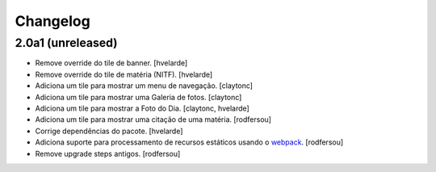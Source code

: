 Changelog
---------

2.0a1 (unreleased)
^^^^^^^^^^^^^^^^^^

- Remove override do tile de banner.
  [hvelarde]

- Remove override do tile de matéria (NITF).
  [hvelarde]

- Adiciona um tile para mostrar um menu de navegação.
  [claytonc]

- Adiciona um tile para mostrar uma Galeria de fotos.
  [claytonc]

- Adiciona um tile para mostrar a Foto do Dia.
  [claytonc, hvelarde]

- Adiciona um tile para mostrar uma citação de uma matéria.
  [rodfersou]

- Corrige dependências do pacote.
  [hvelarde]

- Adiciona suporte para processamento de recursos estáticos usando o `webpack <http://webpack.js.org/>`_.
  [rodfersou]

- Remove upgrade steps antigos.
  [rodfersou]
